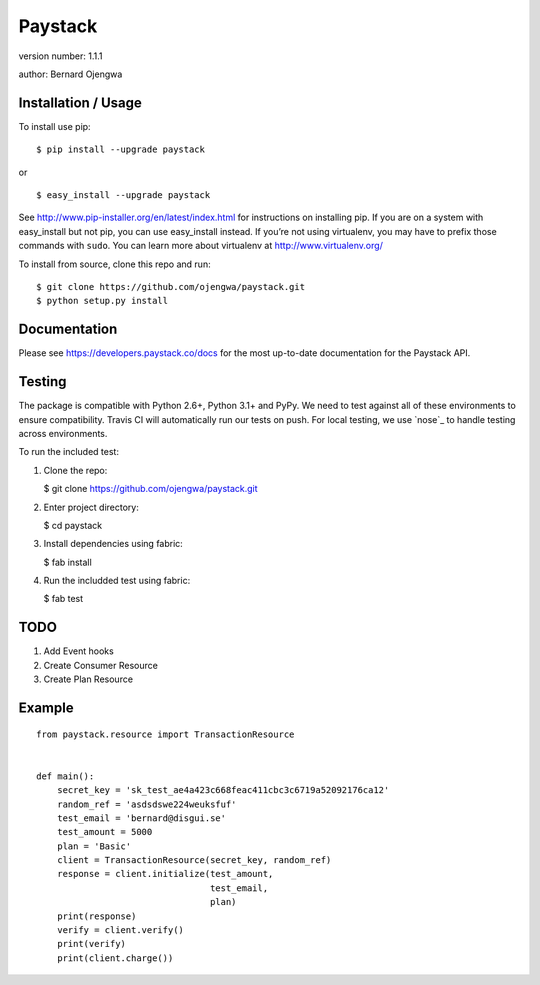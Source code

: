 Paystack
========

version number: 1.1.1

author: Bernard Ojengwa

Installation / Usage
--------------------

To install use pip:

::

    $ pip install --upgrade paystack

or

::

    $ easy_install --upgrade paystack

See http://www.pip-installer.org/en/latest/index.html for instructions
on installing pip. If you are on a system with easy\_install but not
pip, you can use easy\_install instead. If you’re not using virtualenv,
you may have to prefix those commands with ``sudo``. You can learn more
about virtualenv at http://www.virtualenv.org/

To install from source, clone this repo and run:

::

    $ git clone https://github.com/ojengwa/paystack.git
    $ python setup.py install

Documentation
-------------

Please see https://developers.paystack.co/docs for the most up-to-date
documentation for the Paystack API.

Testing
-------

The package is compatible with Python 2.6+, Python 3.1+ and PyPy. We
need to test against all of these environments to ensure compatibility.
Travis CI will automatically run our tests on push. For local testing,
we use `nose`_ to handle testing across environments.

To run the included test:

1. Clone the repo:

   $ git clone https://github.com/ojengwa/paystack.git

2. Enter project directory:

   $ cd paystack

3. Install dependencies using fabric:

   $ fab install

4. Run the includded test using fabric:

   $ fab test

TODO
----

1. Add Event hooks
2. Create Consumer Resource
3. Create Plan Resource

Example
-------

::

    from paystack.resource import TransactionResource


    def main():
        secret_key = 'sk_test_ae4a423c668feac411cbc3c6719a52092176ca12'
        random_ref = 'asdsdswe224weuksfuf'
        test_email = 'bernard@disgui.se'
        test_amount = 5000
        plan = 'Basic'
        client = TransactionResource(secret_key, random_ref)
        response = client.initialize(test_amount,
                                     test_email,
                                     plan)
        print(response)
        verify = client.verify()
        print(verify)
        print(client.charge())
